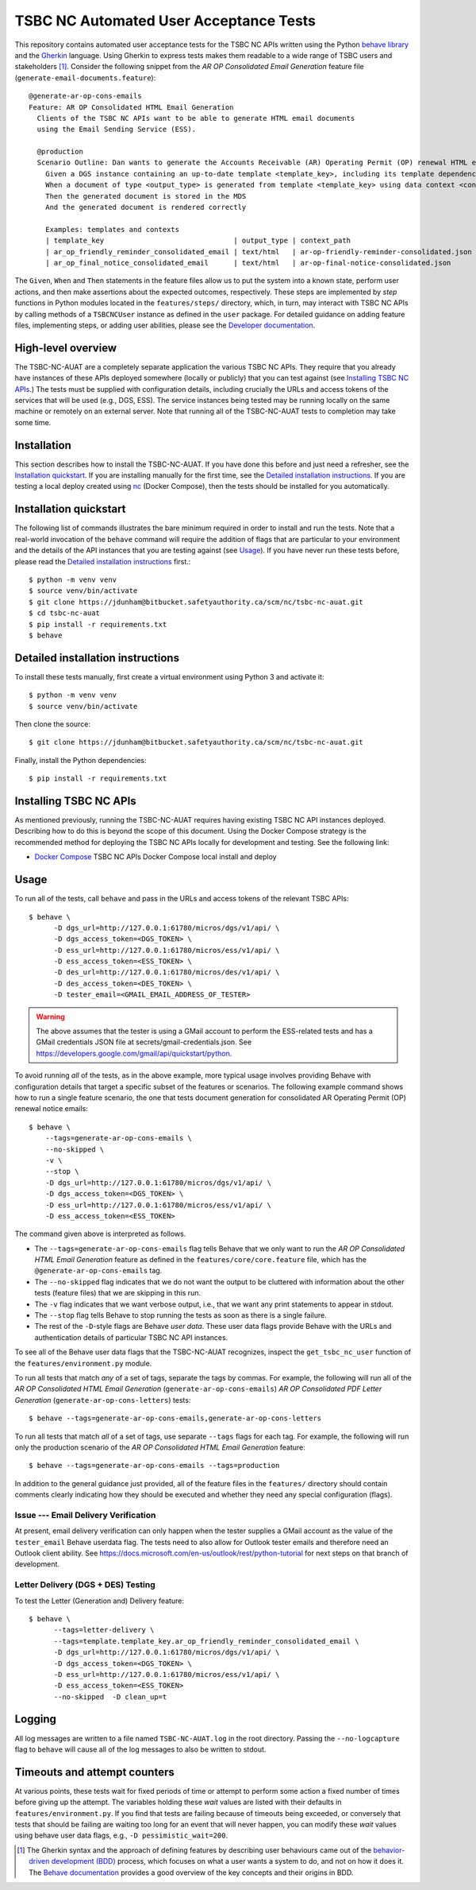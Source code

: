 ********************************************************************************
  TSBC NC Automated User Acceptance Tests
********************************************************************************

This repository contains automated user acceptance tests for the TSBC NC APIs
written using the Python `behave library`_ and the Gherkin_ language. Using
Gherkin to express tests makes them readable to a wide range of TSBC
users and stakeholders [1]_. Consider the following snippet from the *AR OP
Consolidated Email Generation* feature file
(``generate-email-documents.feature``)::

    @generate-ar-op-cons-emails
    Feature: AR OP Consolidated HTML Email Generation
      Clients of the TSBC NC APIs want to be able to generate HTML email documents
      using the Email Sending Service (ESS).

      @production
      Scenario Outline: Dan wants to generate the Accounts Receivable (AR) Operating Permit (OP) renewal HTML email documents using the DGS and confirm that the generated documents have the expected properties.
        Given a DGS instance containing an up-to-date template <template_key>, including its template dependencies
        When a document of type <output_type> is generated from template <template_key> using data context <context_path>
        Then the generated document is stored in the MDS
        And the generated document is rendered correctly

        Examples: templates and contexts
        | template_key                               | output_type | context_path                              |
        | ar_op_friendly_reminder_consolidated_email | text/html   | ar-op-friendly-reminder-consolidated.json |
        | ar_op_final_notice_consolidated_email      | text/html   | ar-op-final-notice-consolidated.json      |

The ``Given``, ``When`` and ``Then`` statements in the feature files allow us
to put the system into a known state, perform user actions, and then make
assertions about the expected outcomes, respectively. These steps are
implemented by *step* functions in Python modules located in the
``features/steps/`` directory, which, in turn, may interact with TSBC NC
APIs by calling methods of a ``TSBCNCUser`` instance as defined in the ``user``
package. For detailed guidance on adding feature files, implementing steps, or
adding user abilities, please see the `Developer documentation
<developer-documentation.html>`_.


High-level overview
================================================================================

The TSBC-NC-AUAT are a completely separate application the various TSBC NC APIs.
They require that you already have instances of these APIs deployed somewhere
(locally or publicly) that you can test against (see
`Installing TSBC NC APIs`_.) The tests must be supplied with configuration
details, including crucially the URLs and access tokens of the services that
will be used (e.g., DGS, ESS). The service instances being tested may be
running locally on the same machine or remotely on an external server. Note
that running all of the TSBC-NC-AUAT tests to completion may take some time.


Installation
================================================================================

This section describes how to install the TSBC-NC-AUAT. If you have done this before
and just need a refresher, see the `Installation quickstart`_. If you are
installing manually for the first time, see the `Detailed installation
instructions`_. If you are testing a local deploy created using `nc`_ (Docker
Compose), then the tests should be installed for you automatically.


Installation quickstart
================================================================================

The following list of commands illustrates the bare minimum required in order
to install and run the tests. Note that a real-world invocation of the
``behave`` command will require the addition of flags that are particular to
your environment and the details of the API instances that you are
testing against (see Usage_). If you have never run these tests before, please
read the `Detailed installation instructions`_ first.::

    $ python -m venv venv
    $ source venv/bin/activate
    $ git clone https://jdunham@bitbucket.safetyauthority.ca/scm/nc/tsbc-nc-auat.git
    $ cd tsbc-nc-auat
    $ pip install -r requirements.txt
    $ behave


Detailed installation instructions
================================================================================

To install these tests manually, first create a virtual environment using Python
3 and activate it::

    $ python -m venv venv
    $ source venv/bin/activate

Then clone the source::

    $ git clone https://jdunham@bitbucket.safetyauthority.ca/scm/nc/tsbc-nc-auat.git

Finally, install the Python dependencies::

    $ pip install -r requirements.txt


Installing TSBC NC APIs
================================================================================

As mentioned previously, running the TSBC-NC-AUAT requires having existing
TSBC NC API instances deployed. Describing how to do this is beyond the
scope of this document. Using the Docker Compose strategy is the recommended
method for deploying the TSBC NC APIs locally for development and testing. See
the following link:

- `Docker Compose`_ TSBC NC APIs Docker Compose local install and deploy


Usage
================================================================================

To run all of the tests, call ``behave`` and pass in the URLs and access tokens
of the relevant TSBC APIs::

   $ behave \
         -D dgs_url=http://127.0.0.1:61780/micros/dgs/v1/api/ \
         -D dgs_access_token=<DGS_TOKEN> \
         -D ess_url=http://127.0.0.1:61780/micros/ess/v1/api/ \
         -D ess_access_token=<ESS_TOKEN> \
         -D des_url=http://127.0.0.1:61780/micros/des/v1/api/ \
         -D des_access_token=<DES_TOKEN> \
         -D tester_email=<GMAIL_EMAIL_ADDRESS_OF_TESTER>

.. warning:: The above assumes that the tester is using a GMail account to
             perform the ESS-related tests and has a GMail credentials JSON
             file at secrets/gmail-credentials.json. See
             https://developers.google.com/gmail/api/quickstart/python.

To avoid running *all* of the tests, as in the above example, more typical usage
involves providing Behave with configuration details that target a specific
subset of the features or scenarios. The following example command shows how to
run a single feature scenario, the one that tests document generation for
consolidated AR Operating Permit (OP) renewal notice emails::

    $ behave \
        --tags=generate-ar-op-cons-emails \
        --no-skipped \
        -v \
        --stop \
        -D dgs_url=http://127.0.0.1:61780/micros/dgs/v1/api/ \
        -D dgs_access_token=<DGS_TOKEN> \
        -D ess_url=http://127.0.0.1:61780/micros/ess/v1/api/ \
        -D ess_access_token=<ESS_TOKEN>

The command given above is interpreted as follows.

- The ``--tags=generate-ar-op-cons-emails`` flag tells Behave that we only want
  to run the *AR OP Consolidated HTML Email Generation* feature as defined in the
  ``features/core/core.feature`` file, which has the
  ``@generate-ar-op-cons-emails`` tag.
- The ``--no-skipped`` flag indicates that we do not want the output to be
  cluttered with information about the other tests (feature files) that we are
  skipping in this run.
- The ``-v`` flag indicates that we want verbose output, i.e., that we want any
  print statements to appear in stdout.
- The ``--stop`` flag tells Behave to stop running the tests as soon as there
  is a single failure.
- The rest of the ``-D``-style flags are Behave *user data*. These user data
  flags provide Behave with the URLs and authentication details of particular
  TSBC NC API instances.

To see all of the Behave user data flags that the TSBC-NC-AUAT recognizes, inspect the
``get_tsbc_nc_user`` function of the ``features/environment.py`` module.

To run all tests that match *any* of a set of tags, separate the tags by commas.
For example, the following will run all of the *AR OP Consolidated HTML Email
Generation* (``generate-ar-op-cons-emails``) *AR OP Consolidated PDF Letter
Generation* (``generate-ar-op-cons-letters``) tests::

    $ behave --tags=generate-ar-op-cons-emails,generate-ar-op-cons-letters

To run all tests that match *all* of a set of tags, use separate ``--tags``
flags for each tag. For example, the following will run only the production
scenario of the *AR OP Consolidated HTML Email Generation* feature::

    $ behave --tags=generate-ar-op-cons-emails --tags=production

In addition to the general guidance just provided, all of the feature files in
the ``features/`` directory should contain comments clearly indicating how they
should be executed and whether they need any special configuration (flags).


Issue --- Email Delivery Verification
--------------------------------------------------------------------------------

At present, email delivery verification can only happen when the tester
supplies a GMail account as the value of the ``tester_email`` Behave userdata
flag. The tests need to also allow for Outlook tester emails and therefore need
an Outlook client ability. See
https://docs.microsoft.com/en-us/outlook/rest/python-tutorial for next steps on
that branch of development.


Letter Delivery (DGS + DES) Testing
--------------------------------------------------------------------------------

To test the Letter (Generation and) Delivery feature::

  $ behave \
        --tags=letter-delivery \
        --tags=template.template_key.ar_op_friendly_reminder_consolidated_email \
        -D dgs_url=http://127.0.0.1:61780/micros/dgs/v1/api/ \
        -D dgs_access_token=<DGS_TOKEN> \
        -D ess_url=http://127.0.0.1:61780/micros/ess/v1/api/ \
        -D ess_access_token=<ESS_TOKEN>
        --no-skipped  -D clean_up=t


Logging
================================================================================

All log messages are written to a file named ``TSBC-NC-AUAT.log`` in the root
directory. Passing the ``--no-logcapture`` flag to ``behave`` will cause all of
the log messages to also be written to stdout.


Timeouts and attempt counters
================================================================================

At various points, these tests wait for fixed periods of time or attempt to
perform some action a fixed number of times before giving up the attempt. The
variables holding these *wait* values are listed with their
defaults in ``features/environment.py``. If you find that tests are failing
because of timeouts being exceeded, or conversely that tests that should be
failing are waiting too long for an event that will never happen, you can
modify these *wait* values using behave user data flags, e.g.,
``-D pessimistic_wait=200``.


.. [1] The Gherkin syntax and the approach of defining features by describing
   user behaviours came out of the `behavior-driven development (BDD)`_
   process, which focuses on what a user wants a system to do, and not on how
   it does it. The `Behave documentation`_ provides a good overview of the key
   concepts and their origins in BDD.

.. _`behave library`: https://github.com/behave/behave
.. _Gherkin: https://docs.cucumber.io/gherkin/
.. _Requests: http://docs.python-requests.org/en/master/
.. _nc: https://www.google.com/
.. _`Docker Compose`: https://www.google.com/
.. _`behavior-driven development (BDD)`: https://en.wikipedia.org/wiki/Behavior-driven_development
.. _`Behave documentation`: http://behave.readthedocs.io/en/latest/


